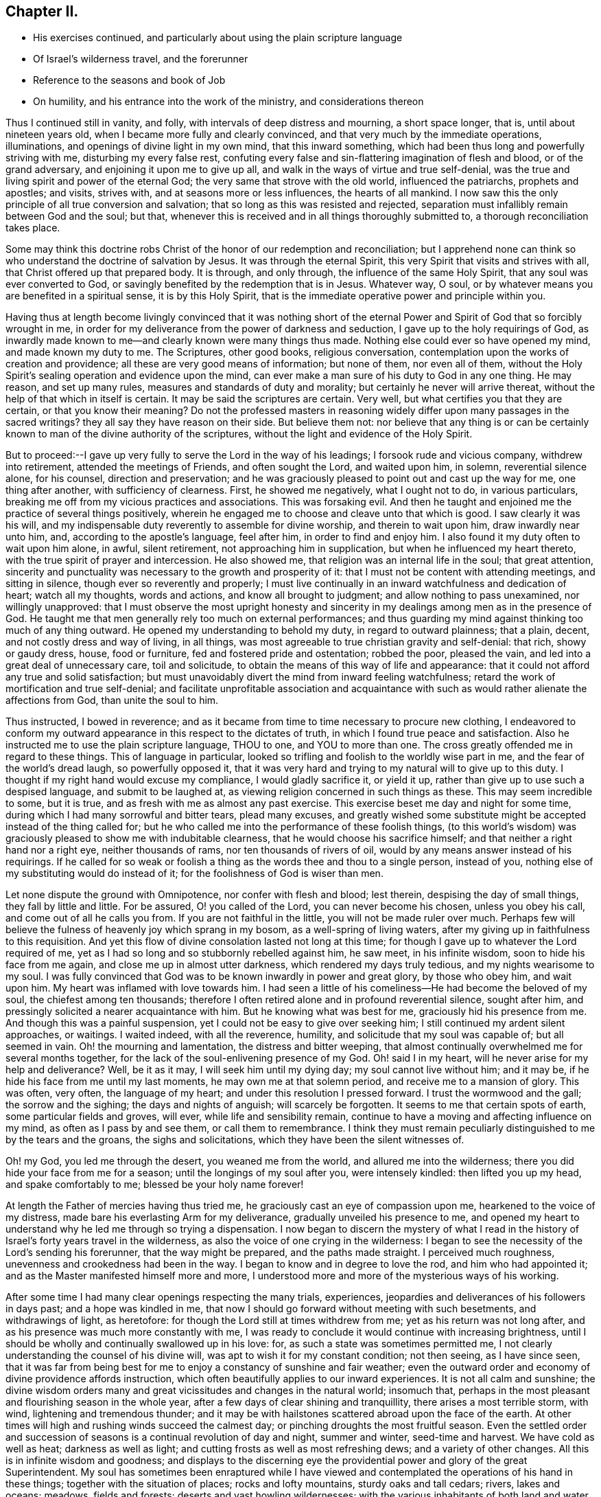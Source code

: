 == Chapter II.

[.chapter-synopsis]
* His exercises continued, and particularly about using the plain scripture language
* Of Israel`'s wilderness travel, and the forerunner
* Reference to the seasons and book of Job
* On humility, and his entrance into the work of the ministry, and considerations thereon

Thus I continued still in vanity, and folly,
with intervals of deep distress and mourning, a short space longer, that is,
until about nineteen years old, when I became more fully and clearly convinced,
and that very much by the immediate operations, illuminations,
and openings of divine light in my own mind, that this inward something,
which had been thus long and powerfully striving with me, disturbing my every false rest,
confuting every false and sin-flattering imagination of flesh and blood,
or of the grand adversary, and enjoining it upon me to give up all,
and walk in the ways of virtue and true self-denial,
was the true and living spirit and power of the eternal God;
the very same that strove with the old world, influenced the patriarchs,
prophets and apostles; and visits, strives with, and at seasons more or less influences,
the hearts of all mankind.
I now saw this the only principle of all true conversion and salvation;
that so long as this was resisted and rejected,
separation must infallibly remain between God and the soul; but that,
whenever this is received and in all things thoroughly submitted to,
a thorough reconciliation takes place.

Some may think this doctrine robs Christ of the
honor of our redemption and reconciliation;
but I apprehend none can think so who understand the doctrine of salvation by Jesus.
It was through the eternal Spirit, this very Spirit that visits and strives with all,
that Christ offered up that prepared body.
It is through, and only through, the influence of the same Holy Spirit,
that any soul was ever converted to God,
or savingly benefited by the redemption that is in Jesus.
Whatever way, O soul, or by whatever means you are benefited in a spiritual sense,
it is by this Holy Spirit,
that is the immediate operative power and principle within you.

Having thus at length become livingly convinced that it was nothing short of
the eternal Power and Spirit of God that so forcibly wrought in me,
in order for my deliverance from the power of darkness and seduction,
I gave up to the holy requirings of God,
as inwardly made known to me--and clearly known were many things thus made.
Nothing else could ever so have opened my mind, and made known my duty to me.
The Scriptures, other good books, religious conversation,
contemplation upon the works of creation and providence;
all these are very good means of information; but none of them, nor even all of them,
without the Holy Spirit`'s sealing operation and evidence upon the mind,
can ever make a man sure of his duty to God in any one thing.
He may reason, and set up many rules, measures and standards of duty and morality;
but certainly he never will arrive thereat,
without the help of that which in itself is certain.
It may be said the scriptures are certain.
Very well, but what certifies you that they are certain, or that you know their meaning?
Do not the professed masters in reasoning widely
differ upon many passages in the sacred writings?
they all say they have reason on their side.
But believe them not:
nor believe that any thing is or can be certainly known
to man of the divine authority of the scriptures,
without the light and evidence of the Holy Spirit.

But to proceed:--I gave up very fully to serve the Lord in the way of his leadings;
I forsook rude and vicious company, withdrew into retirement,
attended the meetings of Friends, and often sought the Lord, and waited upon him,
in solemn, reverential silence alone, for his counsel, direction and preservation;
and he was graciously pleased to point out and cast up the way for me,
one thing after another, with sufficiency of clearness.
First, he showed me negatively, what I ought not to do, in various particulars,
breaking me off from my vicious practices and associations.
This was forsaking evil.
And then he taught and enjoined me the practice of several things positively,
wherein he engaged me to choose and cleave unto that which is good.
I saw clearly it was his will,
and my indispensable duty reverently to assemble for divine worship,
and therein to wait upon him, draw inwardly near unto him, and,
according to the apostle`'s language, feel after him, in order to find and enjoy him.
I also found it my duty often to wait upon him alone, in awful, silent retirement,
not approaching him in supplication, but when he influenced my heart thereto,
with the true spirit of prayer and intercession.
He also showed me, that religion was an internal life in the soul; that great attention,
sincerity and punctuality was necessary to the growth and prosperity of it:
that I must not be content with attending meetings, and sitting in silence,
though ever so reverently and properly;
I must live continually in an inward watchfulness and dedication of heart;
watch all my thoughts, words and actions, and know all brought to judgment;
and allow nothing to pass unexamined, nor willingly unapproved:
that I must observe the most upright honesty and sincerity in
my dealings among men as in the presence of God.
He taught me that men generally rely too much on external performances;
and thus guarding my mind against thinking too much of any thing outward.
He opened my understanding to behold my duty, in regard to outward plainness;
that a plain, decent, and not costly dress and way of living, in all things,
was most agreeable to true christian gravity and self-denial: that rich,
showy or gaudy dress, house, food or furniture, fed and fostered pride and ostentation;
robbed the poor, pleased the vain, and led into a great deal of unnecessary care,
toil and solicitude, to obtain the means of this way of life and appearance:
that it could not afford any true and solid satisfaction;
but must unavoidably divert the mind from inward feeling watchfulness;
retard the work of mortification and true self-denial;
and facilitate unprofitable association and acquaintance with
such as would rather alienate the affections from God,
than unite the soul to him.

Thus instructed, I bowed in reverence;
and as it became from time to time necessary to procure new clothing,
I endeavored to conform my outward appearance in this respect to the dictates of truth,
in which I found true peace and satisfaction.
Also he instructed me to use the plain scripture language, THOU to one,
and YOU to more than one.
The cross greatly offended me in regard to these things.
This of language in particular,
looked so trifling and foolish to the worldly wise part in me,
and the fear of the world`'s dread laugh, so powerfully opposed it,
that it was very hard and trying to my natural will to give up to this duty.
I thought if my right hand would excuse my compliance, I would gladly sacrifice it,
or yield it up, rather than give up to use such a despised language,
and submit to be laughed at, as viewing religion concerned in such things as these.
This may seem incredible to some, but it is true,
and as fresh with me as almost any past exercise.
This exercise beset me day and night for some time,
during which I had many sorrowful and bitter tears, plead many excuses,
and greatly wished some substitute might be accepted instead of the thing called for;
but he who called me into the performance of these foolish things,
(to this world`'s wisdom) was graciously pleased to show me with indubitable clearness,
that he would choose his sacrifice himself;
and that neither a right hand nor a right eye, neither thousands of rams,
nor ten thousands of rivers of oil, would by any means answer instead of his requirings.
If he called for so weak or foolish a thing as
the words thee and thou to a single person,
instead of you, nothing else of my substituting would do instead of it;
for the foolishness of God is wiser than men.

Let none dispute the ground with Omnipotence, nor confer with flesh and blood;
lest therein, despising the day of small things, they fall by little and little.
For be assured, O! you called of the Lord, you can never become his chosen,
unless you obey his call, and come out of all he calls you from.
If you are not faithful in the little, you will not be made ruler over much.
Perhaps few will believe the fulness of heavenly joy which sprang in my bosom,
as a well-spring of living waters,
after my giving up in faithfulness to this requisition.
And yet this flow of divine consolation lasted not long at this time;
for though I gave up to whatever the Lord required of me,
yet as I had so long and so stubbornly rebelled against him, he saw meet,
in his infinite wisdom, soon to hide his face from me again,
and close me up in almost utter darkness, which rendered my days truly tedious,
and my nights wearisome to my soul.
I was fully convinced that God was to be known inwardly in power and great glory,
by those who obey him, and wait upon him.
My heart was inflamed with love towards him.
I had seen a little of his comeliness--He had become the beloved of my soul,
the chiefest among ten thousands;
therefore I often retired alone and in profound reverential silence, sought after him,
and pressingly solicited a nearer acquaintance with him.
But he knowing what was best for me, graciously hid his presence from me.
And though this was a painful suspension,
yet I could not be easy to give over seeking him;
I still continued my ardent silent approaches, or waitings.
I waited indeed, with all the reverence, humility,
and solicitude that my soul was capable of; but all seemed in vain.
Oh! the mourning and lamentation, the distress and bitter weeping,
that almost continually overwhelmed me for several months together,
for the lack of the soul-enlivening presence of my God.
Oh! said I in my heart, will he never arise for my help and deliverance?
Well, be it as it may, I will seek him until my dying day;
my soul cannot live without him; and it may be,
if he hide his face from me until my last moments, he may own me at that solemn period,
and receive me to a mansion of glory.
This was often, very often, the language of my heart;
and under this resolution I pressed forward.
I trust the wormwood and the gall; the sorrow and the sighing;
the days and nights of anguish; will scarcely be forgotten.
It seems to me that certain spots of earth, some particular fields and groves, will ever,
while life and sensibility remain,
continue to have a moving and affecting influence on my mind,
as often as I pass by and see them, or call them to remembrance.
I think they must remain peculiarly distinguished to me by the tears and the groans,
the sighs and solicitations, which they have been the silent witnesses of.

Oh! my God, you led me through the desert, you weaned me from the world,
and allured me into the wilderness; there you did hide your face from me for a season;
until the longings of my soul after you, were intensely kindled:
then lifted you up my head, and spake comfortably to me;
blessed be your holy name forever!

At length the Father of mercies having thus tried me,
he graciously cast an eye of compassion upon me, hearkened to the voice of my distress,
made bare his everlasting Arm for my deliverance, gradually unveiled his presence to me,
and opened my heart to understand why he led me through so trying a dispensation.
I now began to discern the mystery of what I read in the
history of Israel`'s forty years travel in the wilderness,
as also the voice of one crying in the wilderness:
I began to see the necessity of the Lord`'s sending his forerunner,
that the way might be prepared, and the paths made straight.
I perceived much roughness, unevenness and crookedness had been in the way.
I began to know and in degree to love the rod, and him who had appointed it;
and as the Master manifested himself more and more,
I understood more and more of the mysterious ways of his working.

After some time I had many clear openings respecting the many trials, experiences,
jeopardies and deliverances of his followers in days past; and a hope was kindled in me,
that now I should go forward without meeting with such besetments,
and withdrawings of light, as heretofore:
for though the Lord still at times withdrew from me;
yet as his return was not long after,
and as his presence was much more constantly with me,
I was ready to conclude it would continue with increasing brightness,
until I should be wholly and continually swallowed up in his love: for,
as such a state was sometimes permitted me,
I not clearly understanding the counsel of his divine will,
was apt to wish it for my constant condition; not then seeing, as I have since seen,
that it was far from being best for me to enjoy a constancy of sunshine and fair weather;
even the outward order and economy of divine providence affords instruction,
which often beautifully applies to our inward experiences.
It is not all calm and sunshine;
the divine wisdom orders many and great vicissitudes and changes in the natural world;
insomuch that, perhaps in the most pleasant and flourishing season in the whole year,
after a few days of clear shining and tranquillity, there arises a most terrible storm,
with wind, lightening and tremendous thunder;
and it may be with hailstones scattered abroad upon the face of the earth.
At other times will high and rushing winds succeed the calmest day;
or pinching droughts the most fruitful season.
Even the settled order and succession of seasons
is a continual revolution of day and night,
summer and winter, seed-time and harvest.
We have cold as well as heat; darkness as well as light;
and cutting frosts as well as most refreshing dews; and a variety of other changes.
All this is in infinite wisdom and goodness;
and displays to the discerning eye the providential
power and glory of the great Superintendent.
My soul has sometimes been enraptured while I have viewed and
contemplated the operations of his hand in these things;
together with the situation of places; rocks and lofty mountains,
sturdy oaks and tall cedars; rivers, lakes and oceans; meadows, fields and forests;
deserts and vast howling wildernesses;
with the various inhabitants of both land and water.
And over and above all these, the sun, moon and stars in their courses;
and constellations of heaven!

All these things (though far short of being sufficient food for immortal souls,
and perhaps not best to dwell much upon) have nevertheless
animatingly affected my mind in the contemplation of them;
and raised my soul in adoration to him who is the former of all things; and who,
when he was pleased to answer out of the whirlwind and
awfully to interrogate his servant Job,
for his instruction, was pleased to make the wonderful works of his hand,
and the excellent order of his government, the subjects of his demands.
And who among the sons of men can read the solemn
queries then uttered by the Divine Majesty,
and not feel some tender emotions of soul;
as--Have you commanded the morning since your days,
and caused the day-spring to know his place?
is one among the many solemn and sublime interrogatives,
by the wisdom of an all-knowing God, demanded of his servant; sufficiently declaring,
beyond all hesitation, how infinitely exalted above all human comprehension,
he is in wisdom, power and glory;
as well as amply setting forth his goodness to the sons of men,
in causing the regular returns of day and night,
and other wonderful successions and revolutions,
for the benefit and comfort of his dependent creatures.

Bow, O my soul, adore and worship the God of your life,
who is the length of your days and your portion forever.
His works are wondrous, past finding out, marvelous, and beyond your comprehension.
You see in part the multitude and magnitude of his wonderful works;
you behold a small part of the changes and vicissitudes attending them:
and yet through all, what excellent order, harmony and regularity is preserved.
Surely nothing less than his Omnipotence and
Omniscience could possibly effect or produce all this.
You see he is faithful in performing his ancient gracious promise.
Day and night, seed-time and harvest, etc. fail not.
He said not unto the seed of Jacob, seek you my face in vain.
No verily; the language of his compassionate regard on the contrary, is, Fear not,
worm Jacob, I will never leave you nor forsake you: when you go through the water,
it shall not overwhelm you; or when through the fire, it shall not kindle upon you.
It is as much in wisdom and goodness that he sometimes as it were withdraws,
hides from and leaves his children,
and then again returns gloriously for their unspeakable consolation,
as is the succession of darkness and light, cold and warm seasons, in the outward.

Many and varied afflictions are necessary to our refinement.
Hence the place of this refinement is called, '`the furnace of affliction.`'
Through the purifying operations of these fiery trials,
the soul is gradually redeemed from the pit of pollution.
It is a precious work of divine power, to hide pride from man.
And he who becomes thoroughly acquainted with the corruptions of human nature,
in its alienation from God, will find,
if ever true humiliation and renovation is effected in him,
that nothing short of the baptism of fire can rightly cleanse the corrupt,
and humble the proud heart of fallen man.
Indeed it is a sealed truth, that they who are without chastisement are bastards,
and not sons.
All that the Father loves, he chastens; and scourges every one that he receives.
My soul rejoices and gives God thanks,
for deep probations and withdrawings of his presence;
as well as for the sensible incomes of his love,
and arisings of the light of his countenance upon me.
I see and own it needful to my growth in the divine life,
as well as in order to my complete emancipation from the servitude of sin,
that he should deal thus with me: and it has afforded instruction to my mind,
that he is called in scripture by the name of the Lord
that hides his face from the house of Jacob.

 Oh! what panting of soul, what anxious solicitude for his return,
takes place in all the true travelers, when he veils his holy presence;
and how joyful is the lifting up of his countenance, after these seasons,
upon the drooping mind, thus prepared for the comfortable returns thereof.
It is like the returns of clear shining after rain.
Under the refining hand of God`'s power, whereby he thus humbled and abased my soul,
I was given clearly to see the need I should have of this excellent qualification,
humility, in my further progress in religious life.
I saw pretty clearly, in the midst of my deepest depression,
that if I should be favored with unremitted tranquillity and divine enjoyment,
I should be in danger of spiritual pride and exaltation.
Blessed be the name of the Lord for this among his many other favors,
that he taught me the necessity of humility, and forewarned,
and therein forearmed me against the wiles of Satan,
which I afterwards became more fully acquainted with.
Oh! with what ardency of desire did my prayers ascend before him,
that he would rebuke the proud luciferian spirit,
and appoint my dwelling in the low valley, where the grass is green,
and where the fragrant flowers give forth a pleasant smell.
I saw that on the lofty mountains often reigns barrenness and desolation.
My mind was almost constantly impressed in those
days with the love and desire of deep humility.
I saw something of its real beauty; and craved it as one of the greatest blessings.
O! said I, that I may put it on as a garment, and wear it forever:
yes even appear in it before my Judge,
in the assembly of saints and angels in a future state.

Oh! Lord, my God,
(was then my language, and my heart now joins it)
permit me never to forget my tribulations,
nor to cease my supplications to you, for the continuance of this precious blessing,
let it be the first and the last in the catalogue of my requests.

Thus the great Leader of Israel led me on from step to step,
not by any means through a constant and uninterrupted enjoyment of his presence;
but which for me has been far better, by frequent withdrawings, strippings,
and deep-felt emptiness, poverty and lack; and that again and again repeated,
even after large overflowings of his love in my soul,
as a river overflowing all its banks.
Had he not, after such seasons of rejoicing, veiled his presence,
and clothed my soul with mourning, I might, like ancient Israel, have sang his praise,
and soon forgot his works.

But now through the many tribulations, and wise turnings of his holy hand upon me,
my soul remains bowed,
and to this day sensible of the tendering impressions of his love and goodness.
The savor of life is still fresh within me.
He has led me about and instructed me,
and (with reverence I speak it) has kept and preserved me.
May I still be preserved,
and henceforth forever kept safe under his all-powerful protection;
walking worthy of the same to the end of my days.
Amen.

During a great part of the foregoing exercises, I had frequent openings,
and lively prospects respecting the christian warfare,
and the mysteries of the kingdom of heaven.
I often believed, in the openings of divine light, that, if I stood faithful,
it would be required of me to declare to others what the Lord had done for me,
and given me an understanding of,
and to entreat my fellow-creatures to seek a habitation in that kingdom that cannot
be shaken or fade away.--This concern began now to grow upon me considerably,
even to that degree,
that I felt at times in meetings a living
engagement to communicate somewhat to the people;
but, fearing I should begin in that great work before the right time, I kept back;
and even several times, when I was almost ready to stand up,
I have concluded I would keep silence this once more; considering within myself,
that if my so doing should be displeasing to the Lord,
he would manifest his displeasure to me;
but if I should presume to speak a word in his name,
and it should prove to be without his holy requirings, or too soon,
I should not only displease him, but also burden his people;
and perhaps get into and become entangled in a way of
speaking from too small motions or impressions felt,
or mournfully mistake the sparks of my own kindling for divine impressions; which might,
in consequence of my giving way thereunto,
be allowed to increase upon me to my great loss in the substantial and divine life,
if not to my utter ruin.
In this guarded frame of mind I passed on for some time,
often seeking to the Lord for counsel and direction in
this and other concerns of importance.
And though I believe I might have publicly borne testimony in the name,
power and approbation of the Lord, rather sooner than I did;
yet as I was not obstinately, but carefully backward,
I seldom felt much condemnation for withholding: however,
I did a few times find some real uneasiness on that
account.--But he who laid the concern upon me,
well knowing the integrity of my heart, and that I was bent faithfully to serve him,
without going too fast, or yet tarrying behind my guide, dealt graciously with me,
passed by my little withholdings, favored with fresh and increasing incomes of his love,
and from time to time, cast up my way with still greater clearness;
and at length in a manner so clear, and confirming,
as erased doubt and hesitation from my mind.
In the fresh authority whereof I uttered a few words in our meeting at Providence,
on the first day of the week, and 10th of the 4th month 1774,
to my own and I believe my friends satisfaction.
I felt the returns of peace in my own bosom, as a river of life,
for a considerable time afterwards, sweetly comforting my mind,
and confirming me in this solemn undertaking.

After some time of heavenly rejoicing,
I began again to be tried with various exercises and conflicts of mind,
though still frequently favored with the flowings of divine love,
in a very comfortable and soul-satisfying manner.
At various times I had lively impressions to say a few words more, in public testimony;
but still waited to be well assured.
The unspeakable consolation which I found, on my first uttering a few words,
and that after a considerable time of rather holding back, than hasty procedure,
had fully confirmed me that there is greater safety in turning the fleece,
and well proving it, both wet and dry,
than in rushing forward in the first operations or openings.
The beasts, allowed in sacrifice, were to chew the cud and divide the hoof.
Chewing the cud is a deliberate act: they chew and swallow, and chew and swallow again.
The division of the hoof being on the stepping member,
shows the danger of taking a single step in divine services,
without a clear division of things,
and the way cast up in the mind.--As I thus waited for clearness,
not being by once succeeding encouraged to run too fast,
I was favored to know the fire of the Lord rightly kindled upon his altar;
and to witness an offering of his own preparing.
And I am well assured that such,
and such only are the offerings which will find acceptance with him.
He never will reject these, any more than accept those of human obtruding.

My second public appearance in the ministry was at the lower meeting-house in Smithfield,
the 19th of the 10th month 1774,
when I found a living concern to encourage a careful engagement before the Lord,
out of meetings; and to press it upon Friends to draw nigh unto him from day to day,
that strength may be renewed, and the divine savor of life retained,
lest we lose the living sense of what we often
graciously enjoy in our religious meetings.
Life, divine life, attended me in this little testimony, as in the former.
And after meeting I enjoyed the sweet influence of him who is the God of my salvation,
in a degree that was greatly to my confirmation and encouragement.
After this I still continued seeking unto and waiting upon God for counsel and direction;
in which frame of mind I was favored to renew
and increase a living acquaintance with him;
and witnessed fresh instruction to my mind.
I appeared but seldom in public testimony, and mostly in a few words at a time,
and yet I have some few times been made sensible of saying too much;
and for which I have felt more pain of mind than I have often felt, if ever,
for withholding.
However, through merciful preservation,
I have seldom to my knowledge appeared oftener or said
more than has tended to my own relief and satisfaction,
and, for ought I know, to the satisfaction of my brethren:
blessed be the name of the Lord my God.
I bow awfully before him, for his directing and preserving presence,
through many deep probations.
He has been with me in the heights and in the depths;
has strung my bow and covered my head in the day of battle.
May I serve him faithfully all the days of my stay here,
until I go hence and be seen of men no more.
